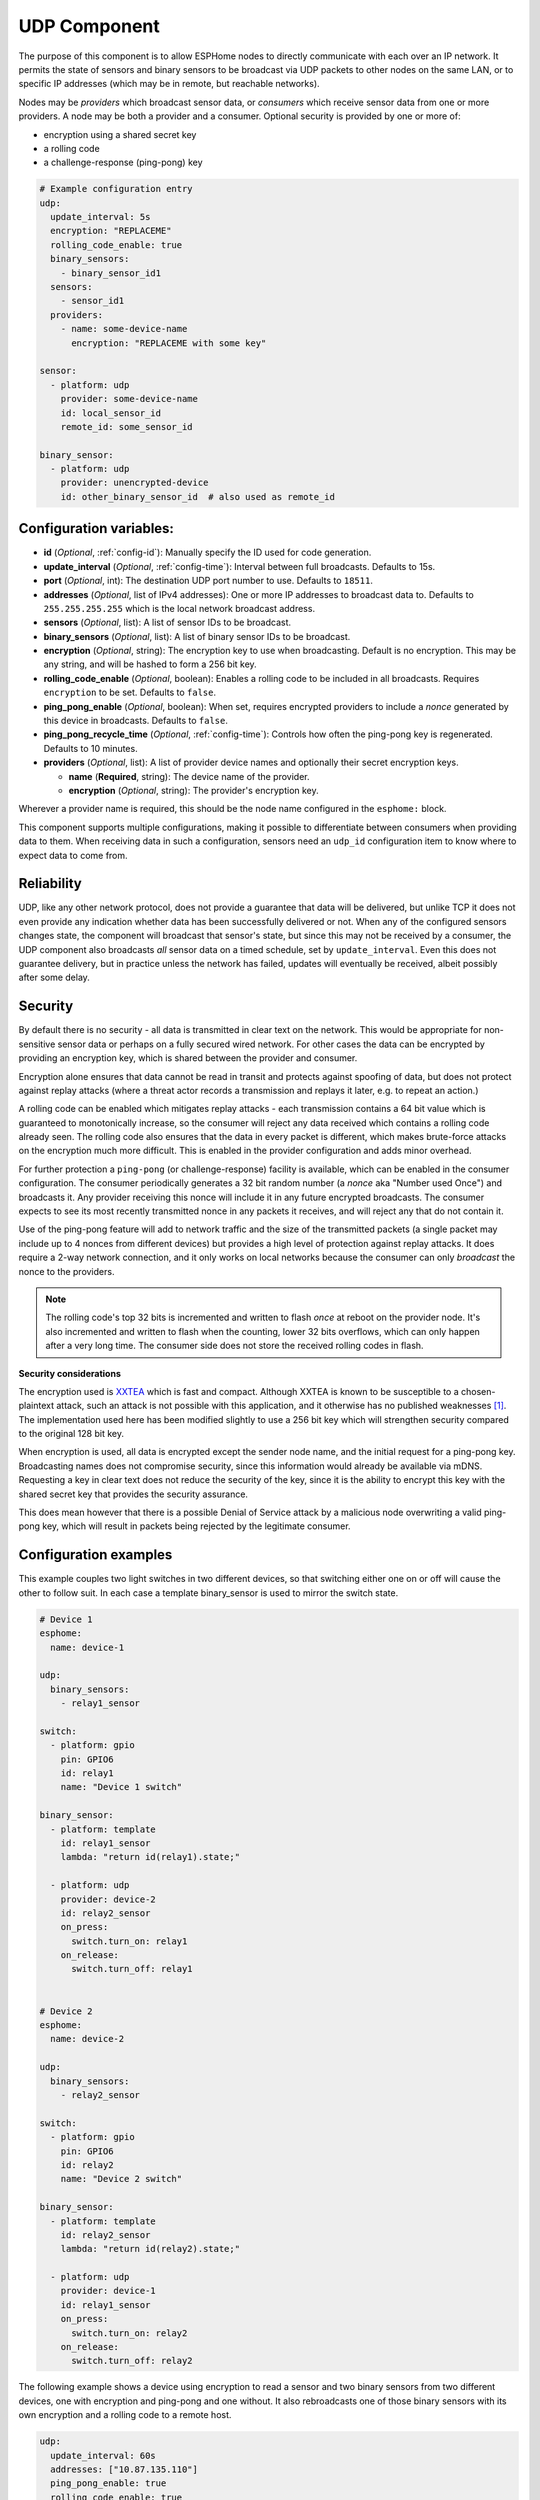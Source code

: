 .. _udp:

UDP Component
=============

.. seo::
    :description: Instructions for setting up a UDP component on ESPHome
    :image: udp.svg
    :keywords: UDP

The purpose of this component is to allow ESPHome nodes to directly communicate with each over an IP network.
It permits the state of sensors and binary sensors to be broadcast via UDP packets
to other nodes on the same LAN, or to specific IP addresses (which may be in remote, but reachable networks).

Nodes may be *providers* which broadcast sensor data, or *consumers* which receive sensor data from one or more
providers. A node may be both a provider and a consumer. Optional security is provided by one or more of:

- encryption using a shared secret key
- a rolling code
- a challenge-response (ping-pong) key

.. code-block:: yaml

    # Example configuration entry
    udp:
      update_interval: 5s
      encryption: "REPLACEME"
      rolling_code_enable: true
      binary_sensors:
        - binary_sensor_id1
      sensors:
        - sensor_id1
      providers:
        - name: some-device-name
          encryption: "REPLACEME with some key"

    sensor:
      - platform: udp
        provider: some-device-name
        id: local_sensor_id
        remote_id: some_sensor_id

    binary_sensor:
      - platform: udp
        provider: unencrypted-device
        id: other_binary_sensor_id  # also used as remote_id

Configuration variables:
------------------------

- **id** (*Optional*, :ref:`config-id`): Manually specify the ID used for code generation.
- **update_interval** (*Optional*, :ref:`config-time`): Interval between full broadcasts. Defaults to 15s.
- **port** (*Optional*, int): The destination UDP port number to use. Defaults to ``18511``.
- **addresses** (*Optional*, list of IPv4 addresses): One or more IP addresses to broadcast data to. Defaults to ``255.255.255.255``
  which is the local network broadcast address.
- **sensors** (*Optional*, list): A list of sensor IDs to be broadcast.
- **binary_sensors** (*Optional*, list): A list of binary sensor IDs to be broadcast.
- **encryption** (*Optional*, string): The encryption key to use when broadcasting. Default is no encryption. This may be
  any string, and will be hashed to form a 256 bit key.
- **rolling_code_enable** (*Optional*, boolean): Enables a rolling code to be included in all broadcasts. Requires ``encryption`` to be set. Defaults to ``false``.
- **ping_pong_enable** (*Optional*, boolean): When set, requires encrypted providers to include a *nonce* generated by this device in broadcasts. Defaults to ``false``.
- **ping_pong_recycle_time** (*Optional*, :ref:`config-time`): Controls how often the ping-pong key is regenerated. Defaults to 10 minutes.
- **providers** (*Optional*, list): A list of provider device names and optionally their secret encryption keys.

  - **name** (**Required**, string): The device name of the provider.
  - **encryption** (*Optional*, string): The provider's encryption key.

Wherever a provider name is required, this should be the node name configured in the ``esphome:`` block.

This component supports multiple configurations, making it possible to differentiate between consumers when providing data to them.
When receiving data in such a configuration, sensors need an ``udp_id`` configuration item to know where to expect data to come from.

Reliability
-----------

UDP, like any other network protocol, does not provide a guarantee that data will be delivered, but unlike TCP it does not
even provide any indication whether data has been successfully delivered or not. When any of the configured sensors changes state,
the component will broadcast that sensor's state, but since this may not be received by a consumer, the UDP component
also broadcasts *all* sensor data on a timed schedule, set by ``update_interval``. Even this does not guarantee
delivery, but in practice unless the network has failed, updates will eventually be received, albeit possibly after
some delay.

Security
--------

By default there is no security - all data is transmitted in clear text on the network. This would be appropriate
for non-sensitive sensor data or perhaps on a fully secured wired network. For other cases the data can be encrypted
by providing an encryption key, which is shared between the provider and consumer.

Encryption alone ensures that data cannot be read in transit and protects against spoofing of data, but does not protect
against replay attacks (where a threat actor records a transmission and replays it later, e.g. to repeat an action.)

A rolling code can be enabled which mitigates replay attacks - each transmission contains a 64 bit value which is
guaranteed to monotonically increase, so the consumer will reject any data received which contains a rolling code
already seen. The rolling code also ensures that the data in every packet is different, which makes brute-force
attacks on the encryption much more difficult. This is enabled in the provider configuration and adds minor overhead.

For further protection a ``ping-pong`` (or challenge-response) facility is available, which can be enabled in the
consumer configuration. The consumer periodically generates a 32 bit random number (a *nonce* aka "Number used Once")
and broadcasts it. Any provider receiving this nonce will include it in any future encrypted broadcasts. The consumer
expects to see its most recently transmitted nonce in any packets it receives, and will reject any that do not
contain it.

Use of the ping-pong feature will add to network traffic and the size of the transmitted packets (a single packet may
include up to 4 nonces from different devices) but provides a high level of protection against replay attacks. It does
require a 2-way network connection, and it only works on local networks because the consumer can only *broadcast* the
nonce to the providers.

.. note::

    The rolling code's top 32 bits is incremented and written to flash *once* at reboot on the provider node. 
    It's also incremented and written to flash when the counting, lower 32 bits overflows, which can only happen after
    a very long time. The consumer side does not store the received rolling codes in flash.

**Security considerations**

The encryption used is `XXTEA <https://en.wikipedia.org/wiki/XXTEA>`_ which is fast and compact. Although XXTEA is known
to be susceptible to a chosen-plaintext attack, such an attack is not possible with this application, and it otherwise
has no published weaknesses [#f1]_. The implementation used here has been modified slightly to use a 256 bit key which
will strengthen security compared to the original 128 bit key.

When encryption is used, all data is encrypted except the sender node name, and the initial request for a ping-pong key.
Broadcasting names does not compromise security, since this information would already be available via mDNS.
Requesting a key in clear text does not reduce the security of the key, since it is the ability to encrypt this key
with the shared secret key that provides the security assurance.

This does mean however that there is a possible Denial of Service attack by a malicious node overwriting a valid
ping-pong key, which will result in packets being rejected by the legitimate consumer.

Configuration examples
----------------------

This example couples two light switches in two different devices, so that switching either one on or off will cause
the other to follow suit. In each case a template binary_sensor is used to mirror the switch state.

.. code-block:: yaml

    # Device 1
    esphome:
      name: device-1

    udp:
      binary_sensors:
        - relay1_sensor

    switch:
      - platform: gpio
        pin: GPIO6
        id: relay1
        name: "Device 1 switch"

    binary_sensor:
      - platform: template
        id: relay1_sensor
        lambda: "return id(relay1).state;"

      - platform: udp
        provider: device-2
        id: relay2_sensor
        on_press:
          switch.turn_on: relay1
        on_release:
          switch.turn_off: relay1


    # Device 2
    esphome:
      name: device-2

    udp:
      binary_sensors:
        - relay2_sensor

    switch:
      - platform: gpio
        pin: GPIO6
        id: relay2
        name: "Device 2 switch"

    binary_sensor:
      - platform: template
        id: relay2_sensor
        lambda: "return id(relay2).state;"

      - platform: udp
        provider: device-1
        id: relay1_sensor
        on_press:
          switch.turn_on: relay2
        on_release:
          switch.turn_off: relay2

The following example shows a device using encryption to read a sensor and two binary sensors from two different
devices, one with encryption and ping-pong and one without. It also rebroadcasts one of those binary sensors with its own
encryption and a rolling code to a remote host.

.. code-block:: yaml

    udp:
      update_interval: 60s
      addresses: ["10.87.135.110"]
      ping_pong_enable: true
      rolling_code_enable: true
      encryption: "Muddy Waters"
      binary_sensors:
        - tick_tock
      providers:
        - name: st7735s
          encryption: "Blind Willie Johnson"
        # - name: room-lights   # Not required here since no encryption

    binary_sensor:
      - platform: udp
        provider: st7735s
        id: tick_tock
      - platform: udp
        provider: room-lights
        id: relay1_sensor

    sensor:
      - platform: udp
        provider: st7735s
        id: wifi_signal_sensor

The example below shows a provider device separating data sent to different consumers. There are two provider confgurations, with different IDs.
The ``udp_internal`` provider broadcasts the selected sensor states in plain every 10 seconds to all the network members, while the ``udp_external``
provider sends other sensors data to an external IP address and port, with encryption. The node also listens to data from a ``remote-node`` through
the port specified in the ``udp_external`` configuration:

.. code-block:: yaml

    udp:
      - id: udp_internal
        update_interval: 10s
        sensors:
          - temp_outdoor
          - temp_rooma
          - temp_roomb
          - temp_roomc
          - temp_garage
          - temp_water
          - humi_rooma
          - humi_roomb
          - humi_roomc
    
      - id: udp_external
        update_interval: 60s
        encryption: "Muddy Waters"
        ping_pong_enable: true
        rolling_code_enable: true
        port: 38512
        addresses:
          - 10.87.135.110
        binary_sensors:
          - binary_sensor_door
        sensors:
          - temp_outdoor

    binary_sensor:
      - platform: udp
        id: binary_sensor_unlock
        udp_id: udp_external
        provider: remote-node
        remote_id: binary_sensor_unlock_me
        on_press:
          - lambda: |- 
              ESP_LOGI("main", "Received command to binary_sensor_unlock");


.. [#f1] As known in 2024.06.

See Also
--------

- :doc:`/components/binary_sensor/udp`
- :doc:`/components/sensor/udp`
- :ref:`automation`
- :apiref:`udp/udp_component.h`
- :ghedit:`Edit`

